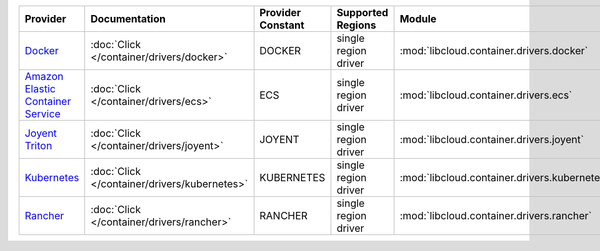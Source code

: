 .. NOTE: This file has been generated automatically using generate_provider_feature_matrix_table.py script, don't manually edit it

=================================== ============================================ ================= ==================== ============================================ ==================================
Provider                            Documentation                                Provider Constant Supported Regions    Module                                       Class Name                        
=================================== ============================================ ================= ==================== ============================================ ==================================
`Docker`_                           :doc:`Click </container/drivers/docker>`     DOCKER            single region driver :mod:`libcloud.container.drivers.docker`     :class:`DockerContainerDriver`    
`Amazon Elastic Container Service`_ :doc:`Click </container/drivers/ecs>`        ECS               single region driver :mod:`libcloud.container.drivers.ecs`        :class:`ElasticContainerDriver`   
`Joyent Triton`_                    :doc:`Click </container/drivers/joyent>`     JOYENT            single region driver :mod:`libcloud.container.drivers.joyent`     :class:`JoyentContainerDriver`    
`Kubernetes`_                       :doc:`Click </container/drivers/kubernetes>` KUBERNETES        single region driver :mod:`libcloud.container.drivers.kubernetes` :class:`KubernetesContainerDriver`
`Rancher`_                          :doc:`Click </container/drivers/rancher>`    RANCHER           single region driver :mod:`libcloud.container.drivers.rancher`    :class:`RancherContainerDriver`   
=================================== ============================================ ================= ==================== ============================================ ==================================

.. _`Docker`: http://docker.io
.. _`Amazon Elastic Container Service`: https://aws.amazon.com/ecs/details/
.. _`Joyent Triton`: http://joyent.com
.. _`Kubernetes`: http://kubernetes.io
.. _`Rancher`: http://rancher.com

